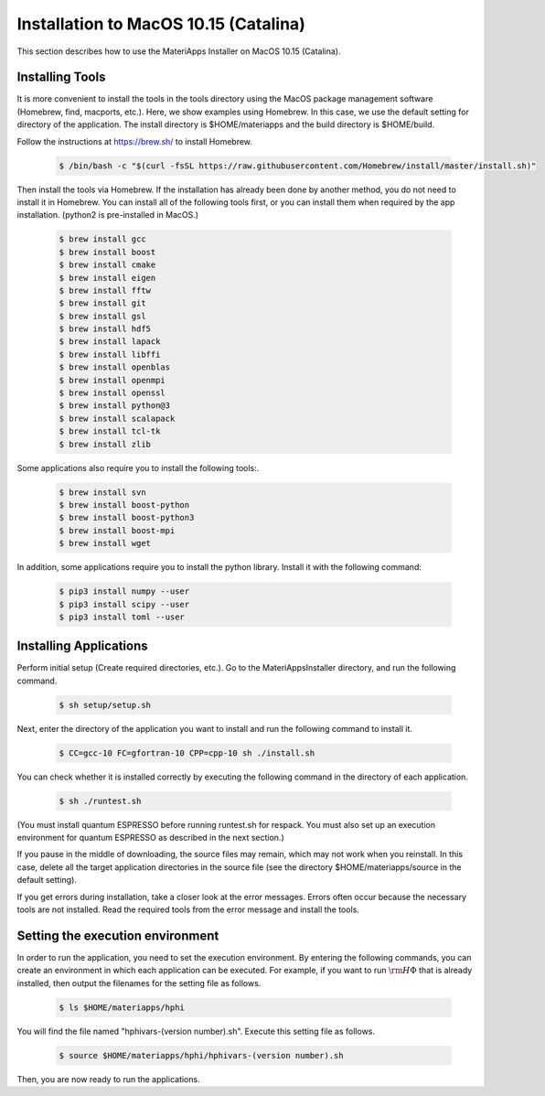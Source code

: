 Installation to MacOS 10.15 (Catalina)
------------------------------------------------------------

This section describes how to use the MateriApps Installer on MacOS 10.15 (Catalina).

Installing Tools
****************************

It is more convenient to install the tools in the tools directory using the MacOS package management software (Homebrew, find, macports, etc.). Here, we show examples using Homebrew. In this case, we use the default setting for directory of the application. The install directory is $HOME/materiapps and the build directory is $HOME/build.

Follow the instructions at https://brew.sh/ to install Homebrew.

   .. raw:: html

      <div class="hcb_wrap">

   .. code:: prism

       $ /bin/bash -c "$(curl -fsSL https://raw.githubusercontent.com/Homebrew/install/master/install.sh)"

   .. raw:: html

      </div>

Then install the tools via Homebrew. If the installation has already been done by another method, you do not need to install it in Homebrew. You can install all of the following tools first, or you can install them when required by the app installation. (python2 is pre-installed in MacOS.)

   .. raw:: html

      <div class="hcb_wrap">

   .. code:: prism

	$ brew install gcc
	$ brew install boost
	$ brew install cmake
	$ brew install eigen
	$ brew install fftw
	$ brew install git
	$ brew install gsl
	$ brew install hdf5
	$ brew install lapack
	$ brew install libffi
	$ brew install openblas
	$ brew install openmpi
	$ brew install openssl
	$ brew install python@3
	$ brew install scalapack
	$ brew install tcl-tk
	$ brew install zlib

   .. raw:: html

      </div>

Some applications also require you to install the following tools:.

   .. raw:: html

      <div class="hcb_wrap">

   .. code:: prism

	$ brew install svn
	$ brew install boost-python
	$ brew install boost-python3
	$ brew install boost-mpi
	$ brew install wget

   .. raw:: html

      </div>

In addition, some applications require you to install the python library. Install it with the following command:

   .. raw:: html

      <div class="hcb_wrap">

   .. code:: prism

	$ pip3 install numpy --user
	$ pip3 install scipy --user
	$ pip3 install toml --user

   .. raw:: html

      </div>

Installing Applications
**************************

Perform initial setup (Create required directories, etc.).
Go to the MateriAppsInstaller directory, and run the following command.

   .. raw:: html

      <div class="hcb_wrap">

   .. code:: prism

	$ sh setup/setup.sh

   .. raw:: html

      </div>

Next, enter the directory of the application you want to install and run the following command to install it.

   .. raw:: html

      <div class="hcb_wrap">

   .. code:: prism

	$ CC=gcc-10 FC=gfortran-10 CPP=cpp-10 sh ./install.sh

   .. raw:: html

      </div>

You can check whether it is installed correctly by executing the following command in the directory of each application.

   .. raw:: html

      <div class="hcb_wrap">

   .. code:: prism

	$ sh ./runtest.sh

   .. raw:: html

      </div>

(You must install quantum ESPRESSO before running runtest.sh for respack. You must also set up an execution environment for quantum ESPRESSO as described in the next section.)

If you pause in the middle of downloading, the source files may remain, which may not work when you reinstall. In this case, delete all the target application directories in the source file (see the directory $HOME/materiapps/source in the default setting).

If you get errors during installation, take a closer look at the error messages. Errors often occur because the necessary tools are not installed. Read the required tools from the error message and install the tools.

Setting the execution environment
**************************

In order to run the application, you need to set the execution environment. By entering the following commands, you can create an environment in which each application can be executed. For example, if you want to run :math:`{\rm H}\Phi` that is already installed, then output the filenames for the setting file as follows.

   .. raw:: html

      <div class="hcb_wrap">

   .. code:: prism

	$ ls $HOME/materiapps/hphi

   .. raw:: html

      </div>

You will find the file named "hphivars-(version number).sh". Execute this setting file as follows.

   .. raw:: html

      <div class="hcb_wrap">

   .. code:: prism

	$ source $HOME/materiapps/hphi/hphivars-(version number).sh

   .. raw:: html

      </div>
	  
Then, you are now ready to run the applications.
